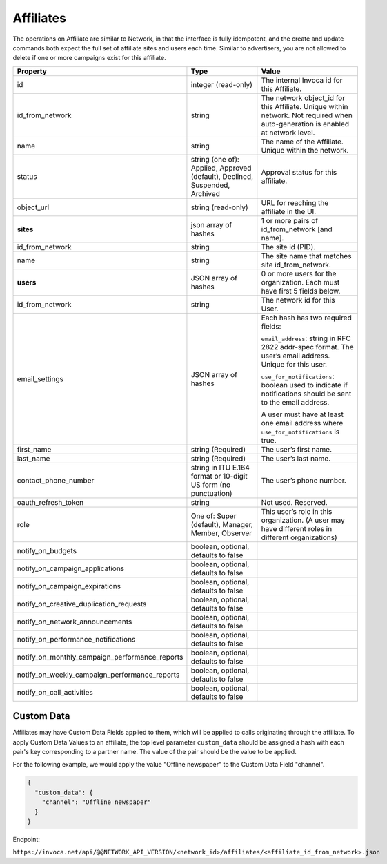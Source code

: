 Affiliates
==========

The operations on Affiliate are similar to Network, in that the interface is fully idempotent,
and the create and update commands both expect the full set of affiliate sites and users each time.
Similar to advertisers, you are not allowed to delete if one or more campaigns exist for this affiliate.

.. list-table::
  :widths: 11 34 40
  :header-rows: 1
  :class: parameters

  * - Property
    - Type
    - Value

  * - id
    - integer (read-only)
    - The internal Invoca id for this Affiliate.

  * - id_from_network
    - string
    - The network object_id for this Affiliate. Unique within network. Not required when auto-generation is enabled at network level.

  * - name
    - string
    - The name of the Affiliate. Unique within the network.

  * - status
    - string (one of): Applied, Approved (default), Declined, Suspended, Archived
    - Approval status for this affiliate.

  * - object_url
    - string (read-only)
    - URL for reaching the affiliate in the UI.

  * - **sites**
    - json array of hashes
    - 1 or more pairs of id_from_network [and name].

  * - id_from_network
    - string
    - The site id (PID).

  * - name
    - string
    - The site name that matches site id_from_network.

  * - **users**
    - JSON array of hashes
    - 0 or more users for the organization. Each must have first 5 fields below.

  * - id_from_network
    - string
    - The network id for this User.

  * - email_settings
    - JSON array of hashes
    - Each hash has two required fields:

      ``email_address``: string in RFC 2822 addr-spec format. The user’s email address. Unique for this user.

      ``use_for_notifications``: boolean used to indicate if notifications should be sent to the email address.

      A user must have at least one email address where ``use_for_notifications`` is true.

  * - first_name
    - string (Required)
    - The user’s first name.

  * - last_name
    - string (Required)
    - The user’s last name.

  * - contact_phone_number
    - string in ITU E.164 format or 10-digit US form (no punctuation)
    - The user’s phone number.

  * - oauth_refresh_token
    - string
    - Not used. Reserved.

  * - role
    - One of: Super (default), Manager, Member, Observer
    - This user’s role in this organization. (A user may have different roles in different organizations)

  * - notify_on_budgets
    - boolean, optional, defaults to false
    -

  * - notify_on_campaign_applications
    - boolean, optional, defaults to false
    -

  * - notify_on_campaign_expirations
    - boolean, optional, defaults to false
    -

  * - notify_on_creative_duplication_requests
    - boolean, optional, defaults to false
    -

  * - notify_on_network_announcements
    - boolean, optional, defaults to false
    -

  * - notify_on_performance_notifications
    - boolean, optional, defaults to false
    -

  * - notify_on_monthly_campaign_performance_reports
    - boolean, optional, defaults to false
    -

  * - notify_on_weekly_campaign_performance_reports
    - boolean, optional, defaults to false
    -

  * - notify_on_call_activities
    - boolean, optional, defaults to false
    -


Custom Data
'''''''''''''
Affiliates may have Custom Data Fields applied to them, which will be applied to calls originating through the affiliate.
To apply Custom Data Values to an affiliate, the top level parameter ``custom_data`` should be assigned a hash with each pair's key corresponding to a partner name.
The value of the pair should be the value to be applied.

For the following example, we would apply the value "Offline newspaper" to the Custom Data Field "channel".

.. code-block:: json

  {
    "custom_data": {
      "channel": "Offline newspaper"
    }
  }


Endpoint:

``https://invoca.net/api/@@NETWORK_API_VERSION/<network_id>/affiliates/<affiliate_id_from_network>.json``

.. api_endpoint::
   :verb: GET
   :path: /affiliates
   :description: Get all Affiliates
   :page: get_affiliates

.. api_endpoint::
   :verb: GET
   :path: /affiliates/&lt;affiliate_id&gt;
   :description: Get an Affiliate
   :page: get_affiliate

.. api_endpoint::
   :verb: DELETE
   :path: /affiliates/&lt;affiliate_id&gt;
   :description: Delete an Affiliate
   :page: delete_affiliate

.. api_endpoint::
   :verb: POST
   :path: /affiliates
   :description: Create an Affiliate
   :page: post_affiliate

.. api_endpoint::
   :verb: PUT
   :path: /affiliates/&lt;affiliate_id&gt;
   :description: Update an Affiliate
   :page: put_affiliate
